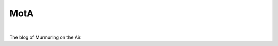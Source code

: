 MotA
====

.. image:: https://travis-ci.org/murmuring-on-the-air/murmuring-on-the-air.github.io.svg?branch=source

|

The blog of Murmuring on the Air.
